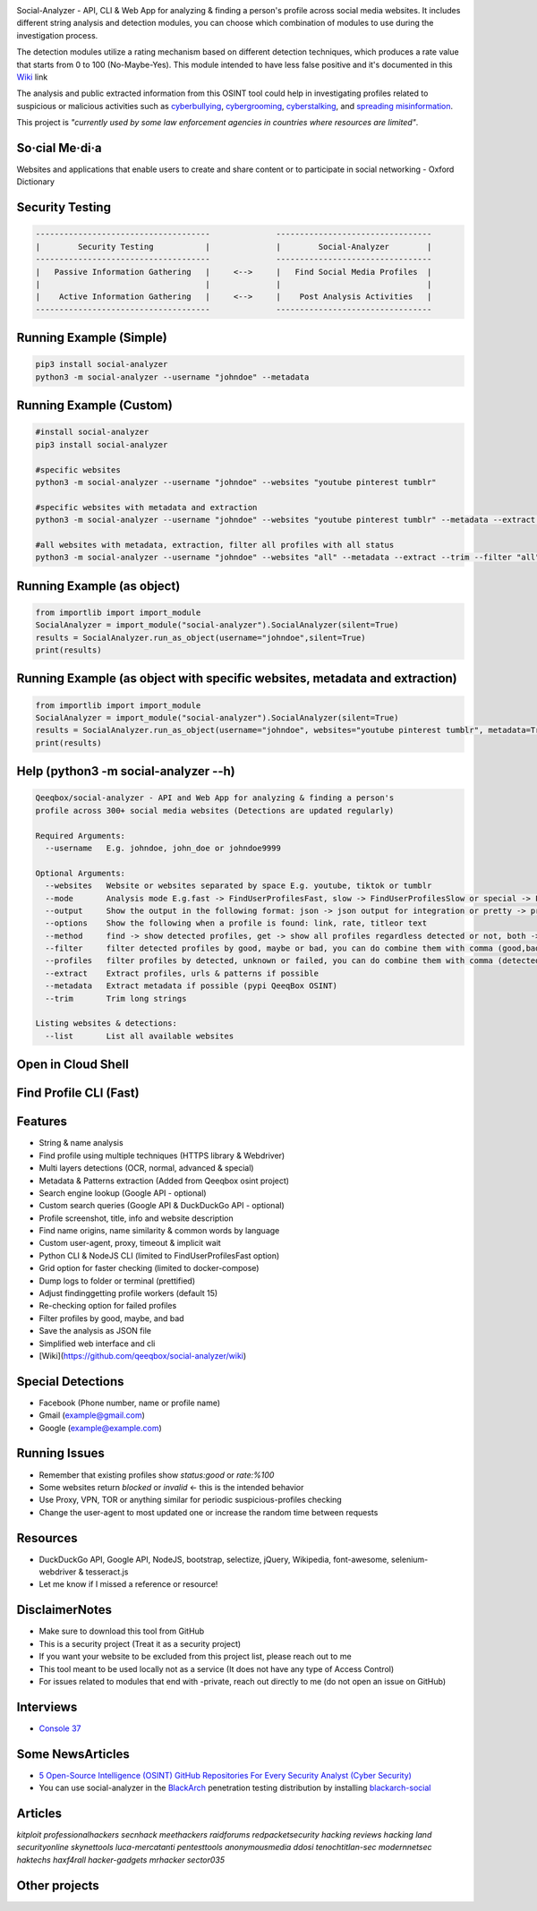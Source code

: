 .. image:: https://raw.githubusercontent.com/qeeqbox/social-analyzer/main/readme/socialanalyzerlogo_.png

Social-Analyzer - API, CLI & Web App for analyzing & finding a person's profile across social media websites. It includes different string analysis and detection modules, you can choose which combination of modules to use during the investigation process.

The detection modules utilize a rating mechanism based on different detection techniques, which produces a rate value that starts from 0 to 100 (No-Maybe-Yes). This module intended to have less false positive and it's documented in this `Wiki <https://github.com/qeeqbox/social-analyzer/wiki>`_ link

The analysis and public extracted information from this OSINT tool could help in investigating profiles related to suspicious or malicious activities such as `cyberbullying <https://en.wikipedia.org/wiki/Wikipedia:Cyberbullying>`_, `cybergrooming <https://de.wikipedia.org/wiki/Cyber-Grooming>`_, `cyberstalking <https://en.wikipedia.org/wiki/Cyberstalking>`_, and `spreading misinformation <https://en.wikipedia.org/wiki/Misinformation>`_.

This project is *"currently used by some law enforcement agencies in countries where resources are limited"*.

So·cial Me·di·a
===============
Websites and applications that enable users to create and share content or to participate in social networking - Oxford Dictionary

Security Testing
================
.. code:: bash

    -------------------------------------              ---------------------------------
    |        Security Testing           |              |        Social-Analyzer        |
    -------------------------------------              ---------------------------------
    |   Passive Information Gathering   |     <-->     |   Find Social Media Profiles  |
    |                                   |              |                               |
    |    Active Information Gathering   |     <-->     |    Post Analysis Activities   |
    -------------------------------------              ---------------------------------

Running Example (Simple)
========================
.. code:: bash

    pip3 install social-analyzer
    python3 -m social-analyzer --username "johndoe" --metadata

Running Example (Custom)
========================
.. code:: bash

    #install social-analyzer
    pip3 install social-analyzer

    #specific websites
    python3 -m social-analyzer --username "johndoe" --websites "youtube pinterest tumblr"

    #specific websites with metadata and extraction
    python3 -m social-analyzer --username "johndoe" --websites "youtube pinterest tumblr" --metadata --extract --trim

    #all websites with metadata, extraction, filter all profiles with all status
    python3 -m social-analyzer --username "johndoe" --websites "all" --metadata --extract --trim --filter "all" --profile "all"

Running Example (as object)
===========================
.. code:: bash

	from importlib import import_module
	SocialAnalyzer = import_module("social-analyzer").SocialAnalyzer(silent=True)
	results = SocialAnalyzer.run_as_object(username="johndoe",silent=True)
	print(results)

Running Example (as object with specific websites, metadata and extraction)
===========================================================================
.. code:: bash

	from importlib import import_module
	SocialAnalyzer = import_module("social-analyzer").SocialAnalyzer(silent=True)
	results = SocialAnalyzer.run_as_object(username="johndoe", websites="youtube pinterest tumblr", metadata=True, extract=True, silent=True)
	print(results)

Help (python3 -m social-analyzer --h)
=====================================
.. code:: bash

	Qeeqbox/social-analyzer - API and Web App for analyzing & finding a person's
	profile across 300+ social media websites (Detections are updated regularly)

	Required Arguments:
	  --username   E.g. johndoe, john_doe or johndoe9999

	Optional Arguments:
	  --websites   Website or websites separated by space E.g. youtube, tiktok or tumblr
	  --mode       Analysis mode E.g.fast -> FindUserProfilesFast, slow -> FindUserProfilesSlow or special -> FindUserProfilesSpecial
	  --output     Show the output in the following format: json -> json output for integration or pretty -> prettify the output
	  --options    Show the following when a profile is found: link, rate, titleor text
	  --method     find -> show detected profiles, get -> show all profiles regardless detected or not, both -> combine find & get
	  --filter     filter detected profiles by good, maybe or bad, you can do combine them with comma (good,bad) or use all
	  --profiles   filter profiles by detected, unknown or failed, you can do combine them with comma (detected,failed) or use all
	  --extract    Extract profiles, urls & patterns if possible
	  --metadata   Extract metadata if possible (pypi QeeqBox OSINT)
	  --trim       Trim long strings

	Listing websites & detections:
	  --list       List all available websites

Open in Cloud Shell
===================
.. image:: https://img.shields.io/static/v1?label=%3E_&message=Open%20in%20Cloud%20Shell&color=3267d6&style=flat-square
   :target: https://ssh.cloud.google.com/cloudshell/editor?cloudshell_git_repo=https://github.com/qeeqbox/social-analyzer&tutorial=README.md

Find Profile CLI (Fast)
=======================
.. image:: https://raw.githubusercontent.com/qeeqbox/social-analyzer/main/readme/cli.gif

Features
========
- String & name analysis
- Find profile using multiple techniques (HTTPS library & Webdriver)
- Multi layers detections (OCR, normal, advanced & special)
- Metadata & Patterns extraction (Added from Qeeqbox osint project)
- Search engine lookup (Google API - optional)
- Custom search queries (Google API & DuckDuckGo API - optional)
- Profile screenshot, title, info and website description
- Find name origins, name similarity & common words by language
- Custom user-agent, proxy, timeout & implicit wait
- Python CLI & NodeJS CLI (limited to FindUserProfilesFast option)
- Grid option for faster checking (limited to docker-compose)
- Dump logs to folder or terminal (prettified)
- Adjust finding\getting profile workers (default 15)
- Re-checking option for failed profiles
- Filter profiles by good, maybe, and bad
- Save the analysis as JSON file
- Simplified web interface and cli
- [Wiki](https://github.com/qeeqbox/social-analyzer/wiki)

Special Detections
==================
- Facebook (Phone number, name or profile name)
- Gmail (example@gmail.com)
- Google (example@example.com)

Running Issues
==============
- Remember that existing profiles show `status:good` or `rate:%100`
- Some websites return `blocked` or `invalid` <- this is the intended behavior
- Use Proxy, VPN, TOR or anything similar for periodic suspicious-profiles checking
- Change the user-agent to most updated one or increase the random time between requests

Resources
=========
- DuckDuckGo API, Google API, NodeJS, bootstrap, selectize, jQuery, Wikipedia, font-awesome, selenium-webdriver & tesseract.js
- Let me know if I missed a reference or resource!

Disclaimer\Notes
================
- Make sure to download this tool from GitHub
- This is a security project (Treat it as a security project)
- If you want your website to be excluded from this project list, please reach out to me
- This tool meant to be used locally not as a service (It does not have any type of Access Control)
- For issues related to modules that end with -private, reach out directly to me (do not open an issue on GitHub)

Interviews
==========
- `Console 37 <https://console.substack.com/p/console-37>`_

Some News\Articles
==================
- `5 Open-Source Intelligence (OSINT) GitHub Repositories For Every Security Analyst (Cyber Security) <https://twitter.com/GithubProjects/status/1395205169617547266>`_

- You can use social-analyzer in the `BlackArch <https://blackarch.org/>`_ penetration testing distribution by installing `blackarch-social <https://blackarch.org/social.html>`_

Articles
========
`kitploit professionalhackers secnhack meethackers raidforums redpacketsecurity hacking reviews hacking land securityonline skynettools luca-mercatanti pentesttools anonymousmedia ddosi tenochtitlan-sec modernnetsec haktechs haxf4rall hacker-gadgets mrhacker sector035`

Other projects
==============
.. image:: https://raw.githubusercontent.com/qeeqbox/.github/main/data//chameleon.png
    :target: https://github.com/qeeqbox/chameleon

.. image:: https://raw.githubusercontent.com/qeeqbox/.github/main/data//honeypots.png
    :target: https://github.com/qeeqbox/honeypots

.. image:: https://raw.githubusercontent.com/qeeqbox/.github/main/data//analyzer.png
    :target: https://github.com/qeeqbox/analyzer

.. image:: https://raw.githubusercontent.com/qeeqbox/.github/main/data//osint.png
    :target: https://github.com/qeeqbox/osint

.. image:: https://raw.githubusercontent.com/qeeqbox/.github/main/data//url-sandbox.png
    :target: https://github.com/qeeqbox/url-sandbox

.. image:: https://raw.githubusercontent.com/qeeqbox/.github/main/data//mitre-visualizer.png
    :target: https://github.com/qeeqbox/mitre-visualizer

.. image:: https://raw.githubusercontent.com/qeeqbox/.github/main/data//woodpecker.png
    :target: https://github.com/qeeqbox/woodpecker

.. image:: https://raw.githubusercontent.com/qeeqbox/.github/main/data//docker-images.png
    :target: https://github.com/qeeqbox/docker-images

.. image:: https://raw.githubusercontent.com/qeeqbox/.github/main/data//seahorse.png
    :target: https://github.com/qeeqbox/seahorse

.. image:: https://raw.githubusercontent.com/qeeqbox/.github/main/data//rhino.png
    :target: https://github.com/qeeqbox/rhino
